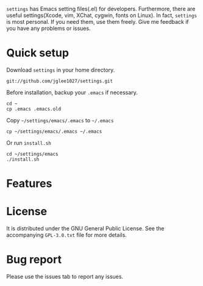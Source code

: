 =settings= has Emacs setting files(.el) for developers.
Furthermore, there are useful settings(Xcode, vim, XChat, cygwin, fonts on Linux).
In fact, =settings= is most personal.
If you need them, use them freely.
Give me feedback if you have any problems or issues.

* Quick setup
  Download =settings= in your home directory.
  : git://github.com/jglee1027/settings.git

  Before installation, backup your =.emacs= if necessary.
  : cd ~
  : cp .emacs .emacs.old

  Copy =~/settings/emacs/.emacs= to =~/.emacs=
  : cp ~/settings/emacs/.emacs ~/.emacs
  Or run =install.sh=
  : cd ~/settings/emacs
  : ./install.sh

* Features

* License
  It is distributed under the GNU General Public License.
  See the accompanying =GPL-3.0.txt= file for more details.

* Bug report
  Please use the issues tab to report any issues.
